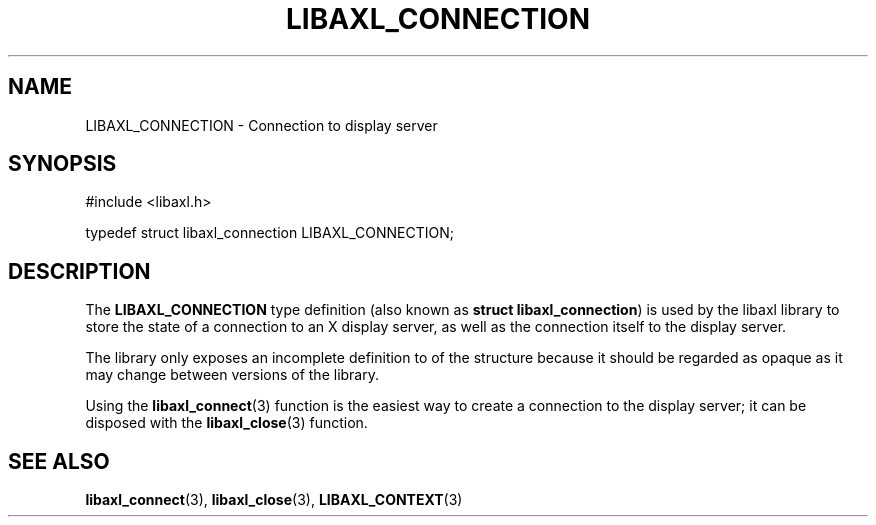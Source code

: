 .TH LIBAXL_CONNECTION 3 libaxl
.SH NAME
LIBAXL_CONNECTION - Connection to display server
.SH SYNOPSIS
.nf
#include <libaxl.h>

typedef struct libaxl_connection LIBAXL_CONNECTION;
.fi
.SH DESCRIPTION
The
.B LIBAXL_CONNECTION
type definition (also known as
.BR "struct libaxl_connection" )
is used by the libaxl library to store the
state of a connection to an X display server,
as well as the connection itself to the
display server.
.PP
The library only exposes an incomplete
definition to of the structure because it
should be regarded as opaque as it may change
between versions of the library.
.PP
Using the
.BR libaxl_connect (3)
function is the easiest way to create a
connection to the display server; it can
be disposed with the
.BR libaxl_close (3)
function.
.SH SEE ALSO
.BR libaxl_connect (3),
.BR libaxl_close (3),
.BR LIBAXL_CONTEXT (3)
